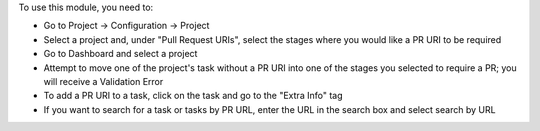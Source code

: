 To use this module, you need to:

- Go to Project -> Configuration -> Project
- Select a project and, under "Pull Request URIs", select the stages
  where you would like a PR URI to be required
- Go to Dashboard and select a project
- Attempt to move one of the project's task without a PR URI into one of
  the stages you selected to require a PR; you will receive a Validation Error
- To add a PR URI to a task, click on the task and go to the "Extra Info" tag
- If you want to search for a task or tasks by PR URL, enter the URL in the
  search box and select search by URL
